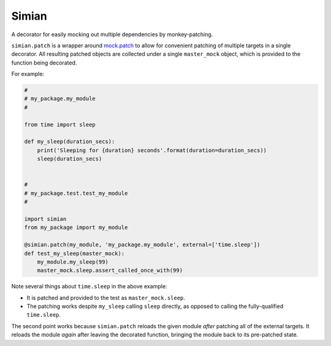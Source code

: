 Simian |Version| |Build| |Coverage| |Health|
============================================

|Compatibility| |Implementations| |Format| |Downloads|

A decorator for easily mocking out multiple dependencies by
monkey-patching.

``simian.patch`` is a wrapper around `mock.patch`_ to allow
for convenient patching of multiple targets in a single decorator.
All resulting patched objects are collected under a single
``master_mock`` object, which is provided to the function being
decorated.

For example:

.. code:: python

    #
    # my_package.my_module
    #
    
    from time import sleep
    
    def my_sleep(duration_secs):
        print('Sleeping for {duration} seconds'.format(duration=duration_secs))
        sleep(duration_secs)


    #
    # my_package.test.test_my_module
    #

    import simian
    from my_package import my_module

    @simian.patch(my_module, 'my_package.my_module', external=['time.sleep'])
    def test_my_sleep(master_mock):
        my_module.my_sleep(99)
        master_mock.sleep.assert_called_once_with(99)


Note several things about ``time.sleep`` in the above example:

* It is patched and provided to the test as ``master_mock.sleep``.
* The patching works despite ``my_sleep`` calling ``sleep`` directly,
  as opposed to calling the fully-qualified ``time.sleep``.
  
The second point works because ``simian.patch`` reloads the given
module *after* patching all of the external targets. It reloads the
module *again* after leaving the decorated function, bringing the
module back to its pre-patched state.


.. |Build| image:: https://travis-ci.org/themattrix/python-simian.svg?branch=master
   :target: https://travis-ci.org/themattrix/python-simian
.. |Coverage| image:: https://img.shields.io/coveralls/themattrix/python-simian.svg
   :target: https://coveralls.io/r/themattrix/python-simian
.. |Health| image:: https://landscape.io/github/themattrix/python-simian/master/landscape.svg
   :target: https://landscape.io/github/themattrix/python-simian/master
.. |Version| image:: https://pypip.in/version/simian/badge.svg?text=version
    :target: https://pypi.python.org/pypi/simian
.. |Downloads| image:: https://pypip.in/download/simian/badge.svg
    :target: https://pypi.python.org/pypi/simian
.. |Compatibility| image:: https://pypip.in/py_versions/simian/badge.svg
    :target: https://pypi.python.org/pypi/simian
.. |Implementations| image:: https://pypip.in/implementation/simian/badge.svg
    :target: https://pypi.python.org/pypi/simian
.. |Format| image:: https://pypip.in/format/simian/badge.svg
    :target: https://pypi.python.org/pypi/simian
.. _mock.patch: https://docs.python.org/3/library/unittest.mock.html#patch
